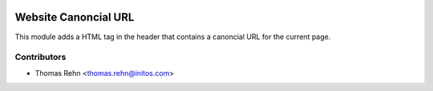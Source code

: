 .. image:: https://img.shields.io/badge/licence-AGPL--3-blue.svg
    :alt: License: AGPL-3

Website Canoncial URL
=====================

This module adds a HTML tag in the header that contains a canoncial URL for the current page.


Contributors
------------

* Thomas Rehn <thomas.rehn@initos.com>

